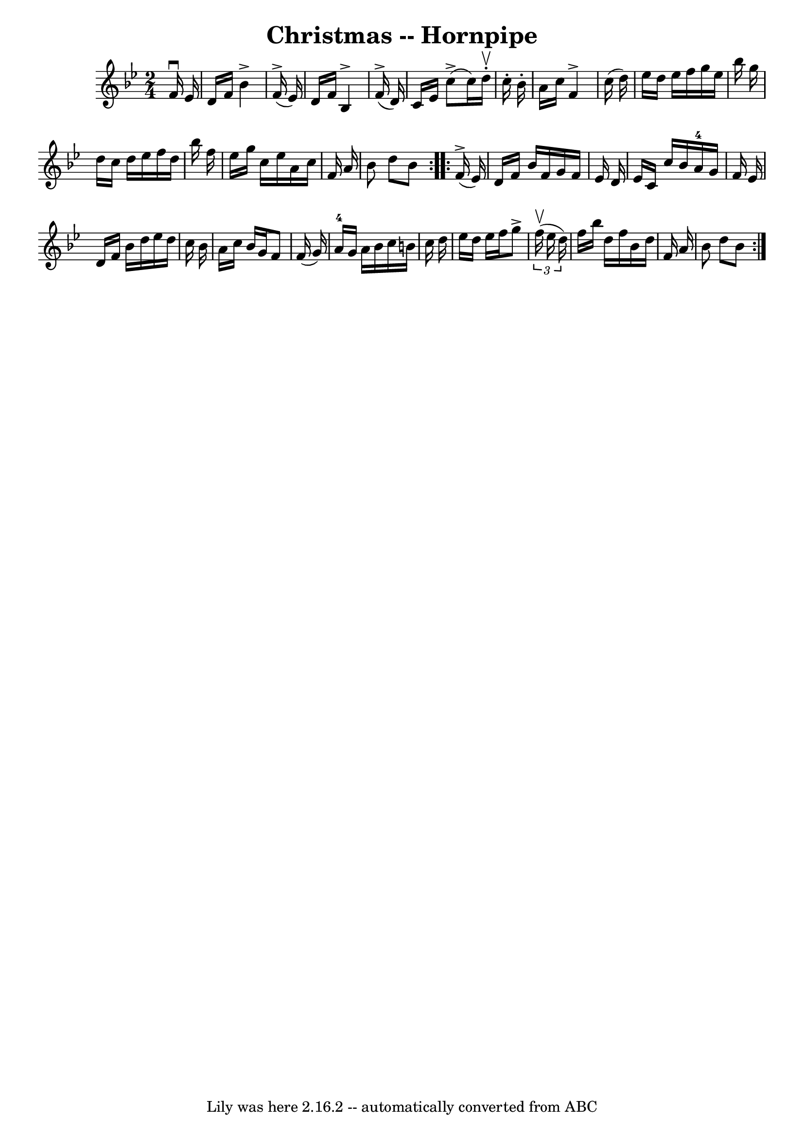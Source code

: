 \version "2.7.40"
\header {
	book = "Cole's 1000 Fiddle Tunes"
	crossRefNumber = "1"
	footnotes = "\\\\CHRISTMAS HORNPIPE. -- First lady balance to 1st and 2d gents, 3 hands round;\\\\First gent balance to 1st and 2d ladies, 3 hands round; First couple down the \\\\centre, back, cast off; right and left 4."
	tagline = "Lily was here 2.16.2 -- automatically converted from ABC"
	title = "Christmas -- Hornpipe"
}
voicedefault =  {
\set Score.defaultBarType = "empty"

\repeat volta 2 {
\time 2/4 \key bes \major   f'16 ^\downbow   ees'16    \bar "|"     d'16    
f'16    bes'4 ^\accent     f'16 (^\accent   ees'16  -)   \bar "|"   d'16    
f'16    bes4 ^\accent     f'16 (^\accent   d'16  -)   \bar "|"   c'16    ees'16 
     c''8 (^\accent   c''16  -)   d''16 ^\upbow-.   c''16 -.   bes'16 -.   
\bar "|"   a'16    c''16    f'4 ^\accent   c''16 (   d''16  -)   \bar "|"     
ees''16    d''16    ees''16    f''16    g''16    ees''16    bes''16    g''16    
\bar "|"   d''16    c''16    d''16    ees''16    f''16    d''16    bes''16    
f''16    \bar "|"   ees''16    g''16    c''16    ees''16    a'16    c''16    
f'16    a'16    \bar "|"   bes'8    d''8    bes'8    }     \repeat volta 2 {    
 f'16 (^\accent   ees'16  -)   \bar "|"     d'16    f'16    bes'16    f'16    
g'16    f'16    ees'16    d'16    \bar "|"   ees'16    c'16    c''16    bes'16  
    a'16-4   g'16    f'16    ees'16    \bar "|"   d'16    f'16    bes'16    
d''16    ees''16    d''16    c''16    bes'16    \bar "|"   a'16    c''16    
bes'16    g'16    f'8    f'16 (   g'16  -)   \bar "|"       a'16-4   g'16    
a'16    bes'16    c''16    b'16    c''16    d''16    \bar "|"   ees''16    
d''16    ees''16    f''16    g''8 ^\accent   \times 2/3 {   f''16 (^\upbow   
ees''16    d''16  -) }   \bar "|"   f''16    bes''16    d''16    f''16    
bes'16    d''16    f'16    a'16    \bar "|"   bes'8    d''8    bes'8    }   
}

\score{
    <<

	\context Staff="default"
	{
	    \voicedefault 
	}

    >>
	\layout {
	}
	\midi {}
}
